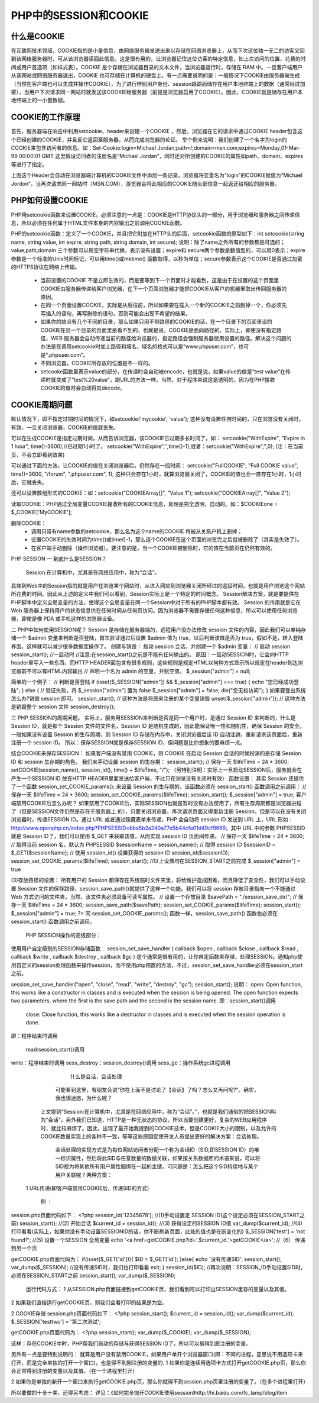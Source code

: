 PHP中的SESSION和COOKIE
=============================

什么是COOKIE
-------------------

在互联网技术领域，COOKIE指的是小量信息，由网络服务器发送出来以存储在网络浏览器上，从而下次这位独一无二的访客又回到该网络服务器时，可从该浏览器读回此信息。这是很有用的，让浏览器记住这位访客的特定信息，如上次访问的位置、花费的时间或用户首选项（如样式表）。COOKIE 是个存储在浏览器目录的文本文件，当浏览器运行时，存储在 RAM 中。一旦客户端用户从该网站或网络服务器退出，COOKIE 也可存储在计算机的硬盘上。有一点需要说明的是：一般情况下COOKIE由服务器端生成（当然在客户端也可以生成并操作COOKIE），为了进行辨别用户身份、session跟踪而储存在用户本地终端上的数据（通常经过加密），当用户下次请求同一网站时就发送该COOKIE给服务器（前提是浏览器启用了COOKIE）。因此，COOKIE就是储存在用户本地终端上的一小量数据。

COOKIE的工作原理
---------------------

首先，服务器端在响应中利用setcookie、header来创建一个COOKIE ，然后，浏览器在它的请求中通过COOKIE header包含这个已经创建的COOKIE，并且反它返回至服务器，从而完成浏览器的论证。
举个例来说明：我们创建了一个名字为login的COOKIE来包含访问者的信息。如：Set-Cookie:login=Michael Jordan;path=/;domain=msn.com;expires=Monday,01-Mar-99 00:00:01 GMT 这里假设访问者的注册名是“Michael Jordan”，同时还对所创建的COOKIE的属性如path、domain、expires等进行了指定。

上面这个Header会自动在浏览器端计算机的COOKIE文件中添加一条记录。浏览器将变量名为“login”的COOKIE赋值为“Michael Jordon”。当再次请求同一网站时（MSN.COM），游览器会将此相应的COOKIE随头部信息一起返还给相应的服务器。

PHP如何设置COOKIE
-------------------

PHP用setcookie函数来设置COOKIE。必须注意的一点是：COOKIE是HTTP协议头的一部分，用于浏览器和服务器之间传递信息，所以必须在任何属于HTML文件本身的内容输出之前调用COOKIE函数。

PHP的setcookie函数：定义了一个COOKIE，并且把它附加在HTTP头的后面，setcookie函数的原型如下：int setcookie(string name, string value, int expire, string path, string domain, int secure); 
说明：除了name之外所有的参数都是可选的；value,path,domain 三个参数可以用空字符串代换，表示没有设置；expire和 secure两个参数是数值型的，可以用0表示；expire参数是一个标准的Unix时间标记，可以用time()或mktime() 函数取得，以秒为单位；secure参数表示这个COOKIE是否通过加密的HTTPS协议在网络上传输。

    * 当前设置的COOKIE 不是立即生效的，而是要等到下一个页面时才能看到，这是由于在设置的这个页面里COOKIE由服务器传递给客户浏览器，在下一个页面浏览器才能把COOKIE从客户的机器里取出传回服务器的原因。
    * 在同一个页面设置COOKIE，实际是从后往前，所以如果要在插入一个新的COOKIE之前删掉一个，你必须先写插入的语句，再写删除的语句，否则可能会出现不希望的结果。
    * 如果你的站点有几个不同的目录，那么如果只用不带路径的COOKIE的话，在一个目录下的页面里设的COOKIE在另一个目录的页面里是看不到的，也就是说，COOKIE是面向路径的。实际上，即使没有指定路径，WEB 服务器会自动传递当前的路径给浏览器的，指定路径会强制服务器使用设置的路径。解决这个问题的办法是在调用setcookie时加上路径和域名，域名的格式可以是“www.phpuser.com”，也可是“.phpuser.com”。
    * 不同浏览器，COOKIE所存放的位置是不一样的。
    * setcooke函数里表示value的部分，在传递时会自动被encode，也就是说，如果value的值是“test value”在传递时就变成了“test%20value”，跟URL的方法一样。当然，对于程序来说这是透明的，因为在PHP接收COOKIE的值时会自动将其decode。

COOKIE周期问题
----------------------

默认情况下，即不指定过期时间的情况下，如setcookie('mycookie', 'value'); 这种没有设置任何时间的，只在浏览没有关闭时，有效，一旦关闭浏览器，COOKIE的值就丢失。

可以在生成COOKIE是指定过期时间，从而告诉浏览器，该COOKIE已过期多长时间了，如：
setcookie("WithExpire", "Expire in 1 hour", time()-3600);//已过期1小时了。
setcookie("WithExpire",'',time()-1);或者：setcookie("WithExpire",'',0); (注：在当前页，不会立即看到效果)

可以通过下面的方法，让COOKIE的值在关闭浏览器后，仍然存在一段时间：
setcookie("FullCOOKIE", "Full COOKIE value", time()+3600, "/forum", ".phpuser.com", 1); 这种只会存在1小时，就算浏览器关闭了，COOKIE的值也会一直存在1小时，1小时后，它就丢失。

还可以设置数组形式的COOKIE：如：setcookie("COOKIEArray[]", "Value 1"); setcookie("COOKIEArray[]", "Value 2"); 

读取COOKIE：PHP通过全局变量COOKIE接收所有的COOKIE信息，处理是完全透明，自动的。如：$COOKIEone = $_COOKIE['MyCOOKIE'];

删除COOKIE：
    * 调用只带有name参数的setcookie，那么名为这个name的COOKIE 将被从关系户机上删掉；
    * 设置COOKIE的失效时间为time()或time()-1，那么这个COOKIE在这个页面的浏览完之后就被删除了（其实是失效了）。
    * 在客户端手动删除（操作浏览器）。要注意的是，当一个COOKIE被删除时，它的值在当前页在仍然有效的。


PHP SESSION
一 到底什么是SESSION？
    Session:在计算机中，尤其是在网络应用中，称为“会话”。
具体到Web中的Session指的就是用户在浏览某个网站时，从进入网站到浏览器关闭所经过的这段时间，也就是用户浏览这个网站所花费的时间。因此从上述的定义中我们可以看到，Session实际上是一个特定的时间概念。
Session解决方案，就是要提供在PHP脚本中定义全局变量的方法，使得这个全局变量在同一个Session中对于所有的PHP脚本都有效。
Session 的作用就是它在 Web 服务器上保持用户的状态信息供在任何时间从任何页访问。因为浏览器不需要存储任何这种信息，所以可以使用任何浏览器，即使是像 PDA 或手机这样的浏览器设备。

二 PHP中如何使用SESSION呢？
Session 是存储在服务器端的，远程用户没办法修改 session 文件的内容，因此我们可以单纯存储一个 $admin 变量来判断是否登陆，首次验证通过后设置 $admin 值为 true，以后判断该值是否为 true，假如不是，转入登陆界面，这样就可以减少很多数据库操作了。
创建与销毁：
启动 session 会话，并创建一个 $admin 变量：
// 启动 session
session_start(); //一启动时
//注意:在session_start()之前是不能有任何输出的。
原因：一启动SESSION时，它会向HTTP header里写入一些东西，而HTTP HEADER面包含有很多规则，这些规则是规定HTML以何种方式显示所以规定在header到达浏览器前不可以有HTML内容输出
// 声明一个名为 admin 的变量，并赋空值。
$_session["admin"] = null;

简单的一个例子：
// 判断是否登陆
if (isset($_SESSION["admin"]) && $_session["admin"] === true)
{
echo "您已经成功登陆";
}
else
{
// 验证失败，将 $_session["admin"] 置为 false
$_session["admin"] = false;
die("您无权访问");
}
如果要登出系统怎么办?销毁 session 即可。
session_start();
// 这种方法是将原来注册的某个变量销毁
unset($_session["admin"]);
// 这种方法是销毁整个 session 文件
session_destroy();

三 PHP SESSION的周期问题。
实际上，服务用SESSION来判断是否是同一个用户时，是通过 Session ID 来判断的，什么是 Session ID，就是那个 Session 文件的文件名，Session ID 是随机生成的，因此能保证唯一性和随机性，确保 Session 的安全。一般如果没有设置 Session 的生存周期，则 Session ID 存储在内存中，关闭浏览器后该 ID 自动注销，重新请求该页面后，重新注册一个 session ID。
所以：保存SESSION就是保存SESSION ID，但问题是比你想象的要麻烦一点。

结合COOKIE来保存SESSION：
如果客户端没有禁用 COOKIE，则 COOKIE 在启动 Session 会话的时候扮演的是存储 Session ID 和 session 生存期的角色。
我们来手动设置 session 的生存期：
session_start();
// 保存一天
$lifeTime = 24 * 3600;
setCOOKIE(session_name(), session_id(), time() + $lifeTime, "/");
（另特别注明：实际上一旦启动SESSION后，服务就会在产生一个SESSION ID 放在HTTP HEADER里面发送给客户端，不过只在浏览没有关闭时有效）
函数设置：
其实 Session 还提供了一个函数 session_set_COOKIE_params(); 来设置 Session 的生存期的，该函数必须在 session_start() 函数调用之前调用：
// 保存一天
$lifeTime = 24 * 3600;
session_set_COOKIE_params($lifeTime);
session_start();
$_session["admin"] = true;
客户端禁用COOKIE后怎么办呢？
如果禁用了COOKIE后，实际SESSION也就是暂时没有办法使用了，所有生存周期都是浏览器进程了（但是SESSION文件仍然是存在于服务器上 的），只要关闭浏览器，再次请求页面又得重新注册 Session。但是可以在没有关闭浏览器时，传递SESSION ID。通过 URL 或者通过隐藏表单来传递，PHP 会自动将 session ID 发送到 URL 上，URL 形如：http://www.openphp.cn/index.php?PHPSESSID=bba5b2a240a77e5b44cfa01d49cf9669，其中 URL 中的参数 PHPSESSID 就是 Session ID了，我们可以使用 $_GET 来获取该值，从而实现 session ID 页面间传递。
// 保存一天
$lifeTime = 24 * 3600;
// 取得当前 session 名，默认为 PHPSESSID
$sessionName = session_name();
// 取得 session ID
$sessionID = $_GET[$sessionName];
// 使用 session_id() 设置获得的 session ID
session_id($sessionID);
session_set_COOKIE_params($lifeTime);
session_start(); //以上设置均在SESSION_START之前完成
$_session["admin"] = true

(3)存放路径的设置：
所有用户的 Session 都保存在系统临时文件夹里，将给维护造成困难，而且降低了安全性，我们可以手动设置 Session 文件的保存路径，session_save_path()就提供了这样一个功能。我们可以将 session 存放目录指向一个不能通过 Web 方式访问的文件夹，当然，该文件夹必须具备可读写属性。
// 设置一个存放目录
$savePath = "./session_save_dir/";
// 保存一天
$lifeTime = 24 * 3600;
session_save_path($savePath);
session_set_COOKIE_params($lifeTime);
session_start();
$_session["admin"] = true;
?>
同 session_set_COOKIE_params(); 函数一样，session_save_path() 函数也必须在 session_start() 函数调用之前调用。

    PHP SESSION操作的高级部分：

使用用户自定级别的SESSION存储函数：
session_set_save_handler ( callback $open , callback $close , callback $read , callback $write , callback $destroy , callback $gc )
这个通常是很有用的，让你自定函数来存储，处理SESSION。通知php使用自定义的session处理函数来操作session，而不使用php预置的方法，不过，session_set_save_handler必须在session_start之前。

session_set_save_handler("open", "close", "read", "write", "destroy", "gc");
session_start();
说明：
open: Open function, this works like a constructor in classes and is executed when the session is being opened. The open function expects two parameters, where the first is the save path and the second is the session name.
即：session_start()调用

   close: Close function, this works like a destructor in classes and is executed when the session operation is done.
即：程序结束时调用

         read:session_start()调用
write：程序结束时调用
sess_destroy：session_destroy()调用
sess_gc：操作系统gc进程调用

                什么是会话，会话处理

 

         可能看到这里，有朋友会说“你在上面不是讨论了【会话】了吗？怎么又再问呢?”。确实，我也很迷惑，为什么呢？

        上文提到“Session:在计算机中，尤其是在网络应用中，称为“会话”。”，也就是我们通俗的把SESSION叫为“会话”。另外我们已知道，HTTP是一种无状态的协议，所以当要创建更好，复杂的WEB应用程序时，就比较麻烦了。因此，出现了最开始我提到的COOKIE技术，但是COOKIE大小的限制，以及允许的COOKIE数量实现上的各种不一致，等等这些原因促使开发人员提出更好的解决方案：会话处理。

           会话处理的实现方式是为每位网站访问者分配一个称为会话ID（SID,即SESSION ID）的唯一标识属性，然后将此SID与任意数量的数据关联，如果按关系数据库的术语来说，可以将SID视为将其他所有用户属性捆绑在一起的主键。可问题是：怎么把这个SID持续地与某个用户关联呢？两种方案：

   1 URL传递(即客户端禁用COOKIE后，传递SID的方式)

              例 ：
session.php页面代码如下：
<?php
session_id('12345678');   //(1)手动设置定 SESSION ID(这个设定必须在SESSION_START之前)
session_start();   //(2) 开始会话
$current_id = session_id(); //(3) 获得设定的SESSION ID值
var_dump($current_id); //(4) 打印看看(实际上，如果你没有手动设置SESSIONID的话，你不断刷新页面，此处的值也是在断变化的)
$_SESSION['test'] = 'not found?'; //(5) 设置一个SESSION 全局变量
echo '<a href=getCOOKIE.php?id='.$current_id.'>getCOOKIE</a>'; //（6） 传递到另一个页

getCOOKIE.php页面代码为：
if(isset($_GET['id'])){
$ID = $_GET['id'];
}else{
echo '没有传递SID';
session_start();
var_dump($_SESSION); //没有传递SID时，我们也打印看看
exit;
}
session_id($ID); //再次说明：SESSION_ID手动设置SID时，必须在SESSION_START之前
session_start();
var_dump($_SESSION);

         运行代码方式： 1 从SESSION.php页面链接到getCOOKIE页，我们看到可以打印出SESSION里存的变量以及其值。
2 如果我们直接运行getCOOKIE页，则我们会看打印的结果是为空。

2 COOKIE存储
session.php页面代码如下：
<?php
session_start();
$current_id = session_id();
var_dump($current_id);
$_SESSION['testtwo'] = '第二次测试';

getCOOKIE.php页面代码为：
<?php
session_start();
var_dump($_COOKIE);
var_dump($_SESSION);

这样：存在COOKIE中时，PHP帮我们自动的存储与获得SESSION ID了，所以可以易得到原注册的变量。

另外有一点是要特别说明的：
就算是用户没有禁用COOKIE，如果用户单开个浏览器窗口(即：不同的进程，意思说不用选项卡来打开，而是完全单独的打开一个窗口)，也是得不到刚注册的变量的.
1 如果你是连续用选项卡方式打开getCOOKIE.php页，那么你会正常得到注册的变量以及其值。（在一个进程里打开）

2 如果你是单独的新开一个窗口来执行getCOOKIE.php页，那么你就得不到session.php页里注册的变量了。（在多个进程里打开）

所以要做的十全十美，还得另考虑：
详见：《如何完全抛开COOKIE使用session》http://hi.baidu.com/fc_lamp/blog/item